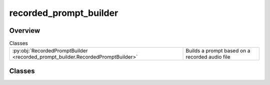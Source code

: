 
recorded_prompt_builder
=======================

.. py:module:: recorded_prompt_builder


Overview
--------

.. list-table:: Classes
   :header-rows: 0
   :widths: auto
   :class: summarytable

   * - :py:obj:`RecordedPromptBuilder <recorded_prompt_builder.RecordedPromptBuilder>`
     - Builds a prompt based on a recorded audio file




Classes
-------

.. py:class:: RecordedPromptBuilder

   Builds a prompt based on a recorded audio file

   Most functions are used by a prompt builder, as the way to generate a prompt may vary and get a bit complex



   .. rubric:: Overview


   .. list-table:: Methods
      :header-rows: 0
      :widths: auto
      :class: summarytable

      * - :py:obj:`build <recorded_prompt_builder.RecordedPromptBuilder.build>`\ ()
        - \-
      * - :py:obj:`convert_recorded_audio_prompt_path <recorded_prompt_builder.RecordedPromptBuilder.convert_recorded_audio_prompt_path>`\ (recorded_audio_prompt_path, prompt_mp3_file_name)
        - Convert the recorded audio prompt to mp3
      * - :py:obj:`set_subtitles <recorded_prompt_builder.RecordedPromptBuilder.set_subtitles>`\ (subs)
        - set the prompt text using an LLM which extracts it from the recorded file
      * - :py:obj:`set_text <recorded_prompt_builder.RecordedPromptBuilder.set_text>`\ (text)
        - Set the text prompt


   .. rubric:: Members

   .. py:method:: build()

   .. py:method:: convert_recorded_audio_prompt_path(recorded_audio_prompt_path: str, prompt_mp3_file_name=None)

      Convert the recorded audio prompt to mp3

      :param recorded_audio_prompt_path: The path to the recorded audio file
      :param prompt_mp3_file_name: The name of the mp3 file to save the recording as


   .. py:method:: set_subtitles(subs: list[pysrt.SubRipItem])

      set the prompt text using an LLM which extracts it from the recorded file


   .. py:method:: set_text(text: str)

      Set the text prompt

      :param text: The text prompt







